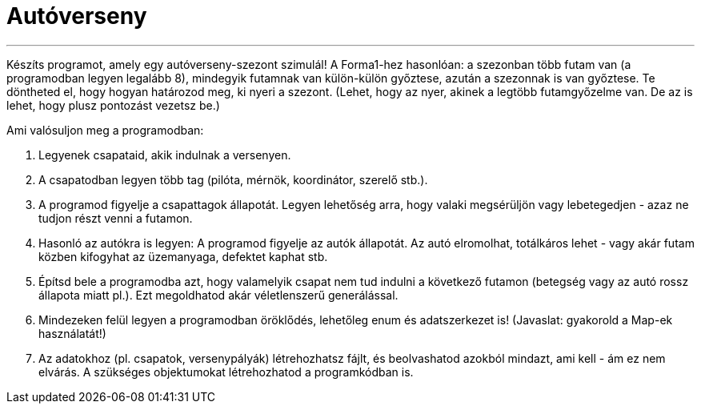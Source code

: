 = Autóverseny

---

Készíts programot, amely egy autóverseny-szezont szimulál!
A Forma1-hez hasonlóan: a szezonban több futam van (a programodban legyen legalább 8), mindegyik futamnak van külön-külön győztese, azután a szezonnak is van győztese.
Te döntheted el, hogy hogyan határozod meg, ki nyeri a szezont. (Lehet, hogy az nyer, akinek a legtöbb futamgyőzelme van. De az is lehet, hogy plusz pontozást vezetsz be.)


Ami valósuljon meg a programodban:


1.	Legyenek csapataid, akik indulnak a versenyen.
2.	A csapatodban legyen több tag (pilóta, mérnök, koordinátor, szerelő stb.).
3.	A programod figyelje a csapattagok állapotát. Legyen lehetőség arra, hogy valaki megsérüljön vagy lebetegedjen - azaz ne tudjon részt venni a futamon.
4.	Hasonló az autókra is legyen: A programod figyelje az autók állapotát. Az autó elromolhat, totálkáros lehet - vagy akár futam közben kifogyhat az üzemanyaga, defektet kaphat stb.
5.	Építsd bele a programodba azt, hogy valamelyik csapat nem tud indulni a következő futamon (betegség vagy az autó rossz állapota miatt pl.). Ezt megoldhatod akár véletlenszerű generálással.
6.	Mindezeken felül legyen a programodban öröklődés, lehetőleg enum és adatszerkezet is! (Javaslat: gyakorold a Map-ek használatát!)
7.	Az adatokhoz (pl. csapatok, versenypályák) létrehozhatsz fájlt, és beolvashatod azokból mindazt, ami kell - ám ez nem elvárás. A szükséges objektumokat létrehozhatod a programkódban is.

--------
